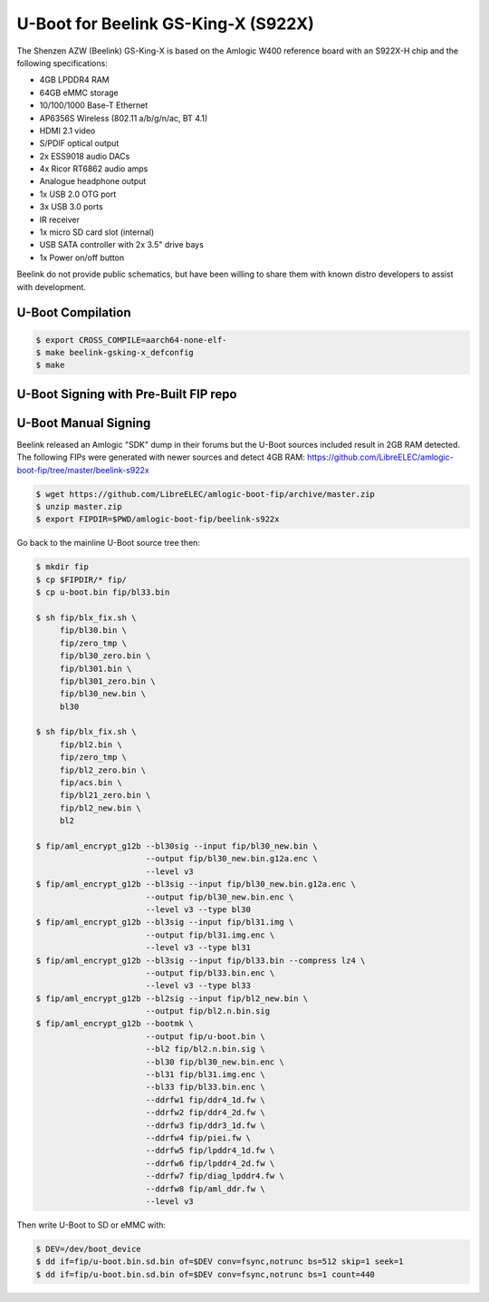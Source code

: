 .. SPDX-License-Identifier: GPL-2.0+

U-Boot for Beelink GS-King-X (S922X)
====================================

The Shenzen AZW (Beelink) GS-King-X is based on the Amlogic W400 reference board with an
S922X-H chip and the following specifications:

- 4GB LPDDR4 RAM
- 64GB eMMC storage
- 10/100/1000 Base-T Ethernet
- AP6356S Wireless (802.11 a/b/g/n/ac, BT 4.1)
- HDMI 2.1 video
- S/PDIF optical output
- 2x ESS9018 audio DACs
- 4x Ricor RT6862 audio amps
- Analogue headphone output
- 1x USB 2.0 OTG port
- 3x USB 3.0 ports
- IR receiver
- 1x micro SD card slot (internal)
- USB SATA controller with 2x 3.5" drive bays
- 1x Power on/off button

Beelink do not provide public schematics, but have been willing to share them with known
distro developers to assist with development.

U-Boot Compilation
------------------

.. code-block:: bash

    $ export CROSS_COMPILE=aarch64-none-elf-
    $ make beelink-gsking-x_defconfig
    $ make

U-Boot Signing with Pre-Built FIP repo
--------------------------------------

.. code-block:: bash
    $ git clone https://github.com/LibreELEC/amlogic-boot-fip --depth=1
    $ cd amlogic-boot-fip
    $ mkdir my-output-dir
    $ ./build-fip.sh beelink-s922x /path/to/u-boot/u-boot.bin my-output-dir

U-Boot Manual Signing
---------------------

Beelink released an Amlogic "SDK" dump in their forums but the U-Boot sources included
result in 2GB RAM detected. The following FIPs were generated with newer sources and
detect 4GB RAM: https://github.com/LibreELEC/amlogic-boot-fip/tree/master/beelink-s922x

.. code-block:: bash

    $ wget https://github.com/LibreELEC/amlogic-boot-fip/archive/master.zip
    $ unzip master.zip
    $ export FIPDIR=$PWD/amlogic-boot-fip/beelink-s922x

Go back to the mainline U-Boot source tree then:

.. code-block:: bash

    $ mkdir fip
    $ cp $FIPDIR/* fip/
    $ cp u-boot.bin fip/bl33.bin

    $ sh fip/blx_fix.sh \
         fip/bl30.bin \
         fip/zero_tmp \
         fip/bl30_zero.bin \
         fip/bl301.bin \
         fip/bl301_zero.bin \
         fip/bl30_new.bin \
         bl30

    $ sh fip/blx_fix.sh \
         fip/bl2.bin \
         fip/zero_tmp \
         fip/bl2_zero.bin \
         fip/acs.bin \
         fip/bl21_zero.bin \
         fip/bl2_new.bin \
         bl2

    $ fip/aml_encrypt_g12b --bl30sig --input fip/bl30_new.bin \
                           --output fip/bl30_new.bin.g12a.enc \
                           --level v3
    $ fip/aml_encrypt_g12b --bl3sig --input fip/bl30_new.bin.g12a.enc \
                           --output fip/bl30_new.bin.enc \
                           --level v3 --type bl30
    $ fip/aml_encrypt_g12b --bl3sig --input fip/bl31.img \
                           --output fip/bl31.img.enc \
                           --level v3 --type bl31
    $ fip/aml_encrypt_g12b --bl3sig --input fip/bl33.bin --compress lz4 \
                           --output fip/bl33.bin.enc \
                           --level v3 --type bl33
    $ fip/aml_encrypt_g12b --bl2sig --input fip/bl2_new.bin \
                           --output fip/bl2.n.bin.sig
    $ fip/aml_encrypt_g12b --bootmk \
                           --output fip/u-boot.bin \
                           --bl2 fip/bl2.n.bin.sig \
                           --bl30 fip/bl30_new.bin.enc \
                           --bl31 fip/bl31.img.enc \
                           --bl33 fip/bl33.bin.enc \
                           --ddrfw1 fip/ddr4_1d.fw \
                           --ddrfw2 fip/ddr4_2d.fw \
                           --ddrfw3 fip/ddr3_1d.fw \
                           --ddrfw4 fip/piei.fw \
                           --ddrfw5 fip/lpddr4_1d.fw \
                           --ddrfw6 fip/lpddr4_2d.fw \
                           --ddrfw7 fip/diag_lpddr4.fw \
                           --ddrfw8 fip/aml_ddr.fw \
                           --level v3

Then write U-Boot to SD or eMMC with:

.. code-block:: bash

    $ DEV=/dev/boot_device
    $ dd if=fip/u-boot.bin.sd.bin of=$DEV conv=fsync,notrunc bs=512 skip=1 seek=1
    $ dd if=fip/u-boot.bin.sd.bin of=$DEV conv=fsync,notrunc bs=1 count=440
